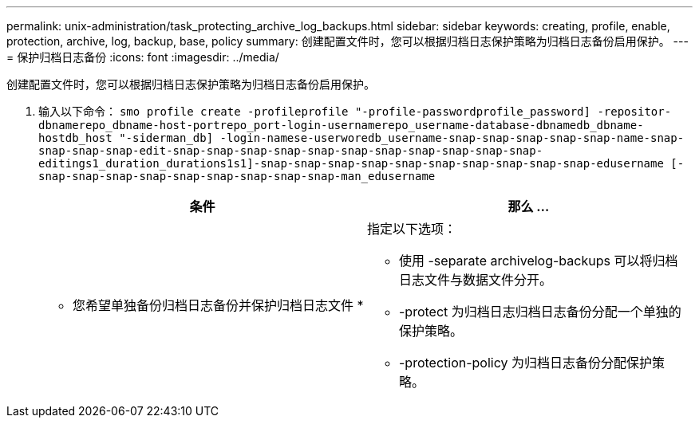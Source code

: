 ---
permalink: unix-administration/task_protecting_archive_log_backups.html 
sidebar: sidebar 
keywords: creating, profile, enable, protection, archive, log, backup, base, policy 
summary: 创建配置文件时，您可以根据归档日志保护策略为归档日志备份启用保护。 
---
= 保护归档日志备份
:icons: font
:imagesdir: ../media/


[role="lead"]
创建配置文件时，您可以根据归档日志保护策略为归档日志备份启用保护。

. 输入以下命令： `smo profile create -profileprofile "-profile-passwordprofile_password] -repositor-dbnamerepo_dbname-host-portrepo_port-login-usernamerepo_username-database-dbnamedb_dbname-hostdb_host "-siderman_db] -login-namese-userworedb_username-snap-snap-snap-snap-snap-name-snap-snap-snap-snap-edit-snap-snap-snap-snap-snap-snap-snap-snap-snap-snap-snap-editings1_duration_durations1s1]-snap-snap-snap-snap-snap-snap-snap-snap-snap-snap-edusername [-snap-snap-snap-snap-snap-snap-snap-snap-snap-man_edusername`
+
|===
| 条件 | 那么 ... 


 a| 
* 您希望单独备份归档日志备份并保护归档日志文件 *
 a| 
指定以下选项：

** 使用 -separate archivelog-backups 可以将归档日志文件与数据文件分开。
** -protect 为归档日志归档日志备份分配一个单独的保护策略。
** -protection-policy 为归档日志备份分配保护策略。


|===

